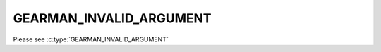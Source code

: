 ========================
GEARMAN_INVALID_ARGUMENT
========================

Please see :c:type:`GEARMAN_INVALID_ARGUMENT`
